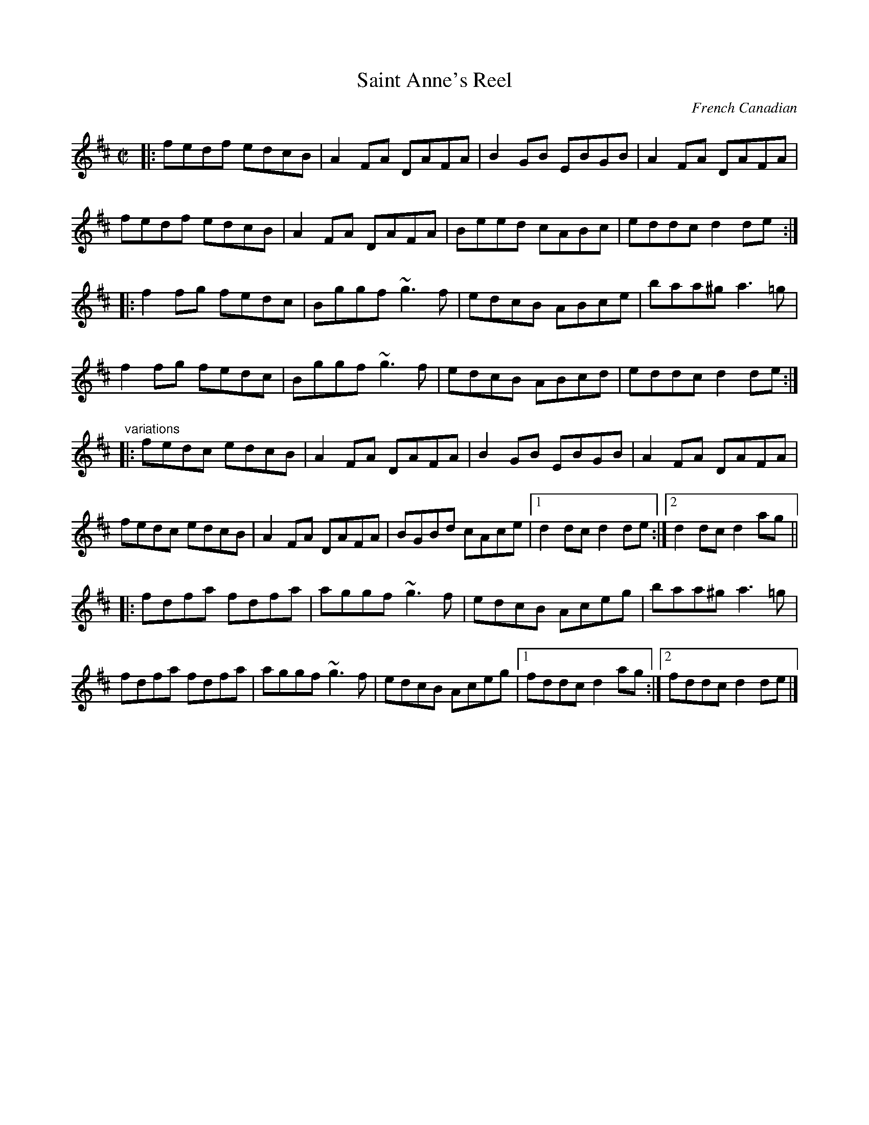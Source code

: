 X: 1
T: Saint Anne's Reel
R: reel
O: French Canadian
S: Dominique Renaudin <domren:free.fr> QueTrad 2009-4-7
Z: id:hn-reel-462
M: C|
K: D
|: fedf edcB | A2FA DAFA | B2GB EBGB | A2FA DAFA  |
   fedf edcB | A2FA DAFA | Beed cABc | eddc d2de :|
|: f2fg fedc | Bggf ~g3f | edcB ABce | baa^g a3=g |
   f2fg fedc | Bggf ~g3f | edcB ABcd | eddc d2de :|
"variations"
|: fedc edcB | A2FA DAFA | B2GB EBGB |  A2FA DAFA  |
   fedc edcB | A2FA DAFA | BGBd cAce |1 d2dc d2de :|2 d2dc d2ag ||
|: fdfa fdfa | aggf ~g3f | edcB Aceg |  baa^g a3=g |
   fdfa fdfa | aggf ~g3f | edcB Aceg |1 fddc d2ag :|2 fddc d2de |]

